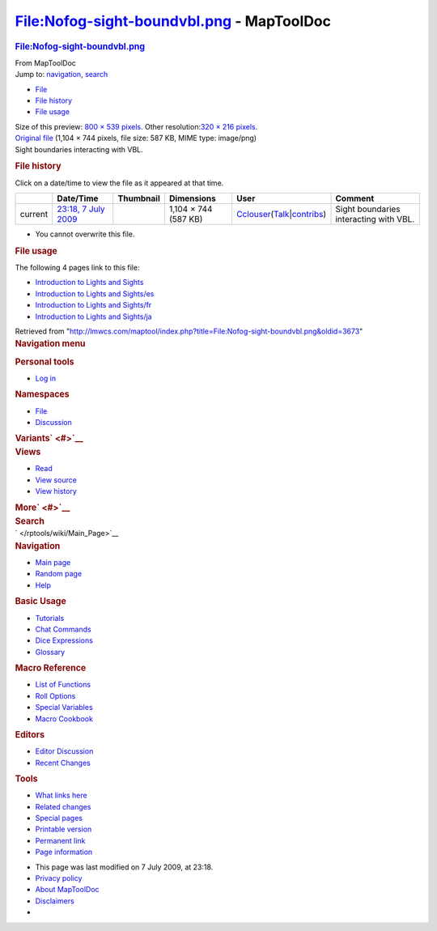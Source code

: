 ==========================================
File:Nofog-sight-boundvbl.png - MapToolDoc
==========================================

.. contents::
   :depth: 3
..

.. container:: noprint
   :name: mw-page-base

.. container:: noprint
   :name: mw-head-base

.. container:: mw-body
   :name: content

   .. container:: mw-indicators

   .. rubric:: File:Nofog-sight-boundvbl.png
      :name: firstHeading
      :class: firstHeading

   .. container:: mw-body-content
      :name: bodyContent

      .. container::
         :name: siteSub

         From MapToolDoc

      .. container::
         :name: contentSub

      .. container:: mw-jump
         :name: jump-to-nav

         Jump to: `navigation <#mw-head>`__, `search <#p-search>`__

      .. container::
         :name: mw-content-text

         -  `File <#file>`__
         -  `File history <#filehistory>`__
         -  `File usage <#filelinks>`__

         .. container:: fullImageLink
            :name: file

            |File:Nofog-sight-boundvbl.png|

            .. container:: mw-filepage-resolutioninfo

               Size of this preview: `800 × 539
               pixels </maptool/images/thumb/c/c3/Nofog-sight-boundvbl.png/800px-Nofog-sight-boundvbl.png>`__.
               Other resolution:\ `320 × 216
               pixels </maptool/images/thumb/c/c3/Nofog-sight-boundvbl.png/320px-Nofog-sight-boundvbl.png>`__\ .

         .. container:: fullMedia

            `Original
            file </maptool/images/c/c3/Nofog-sight-boundvbl.png>`__
            ‎(1,104 × 744 pixels, file size: 587 KB, MIME type:
            image/png)

         .. container:: mw-content-ltr
            :name: mw-imagepage-content

            Sight boundaries interacting with VBL.

         .. rubric:: File history
            :name: filehistory

         .. container::
            :name: mw-imagepage-section-filehistory

            Click on a date/time to view the file as it appeared at that
            time.

            ======= ====================================================================== ================================================ ==================== ====================================================================================================================================================================== ======================================
            \       Date/Time                                                              Thumbnail                                        Dimensions           User                                                                                                                                                                   Comment
            ======= ====================================================================== ================================================ ==================== ====================================================================================================================================================================== ======================================
            current `23:18, 7 July 2009 </maptool/images/c/c3/Nofog-sight-boundvbl.png>`__ |Thumbnail for version as of 23:18, 7 July 2009| 1,104 × 744 (587 KB) `Cclouser </rptools/wiki/User:Cclouser>`__\ (\ \ `Talk </rptools/wiki/User_talk:Cclouser>`__\ \ \|\ \ `contribs </rptools/wiki/Special:Contributions/Cclouser>`__\ \ ) Sight boundaries interacting with VBL.
            ======= ====================================================================== ================================================ ==================== ====================================================================================================================================================================== ======================================

         -  You cannot overwrite this file.

         .. rubric:: File usage
            :name: filelinks

         .. container::
            :name: mw-imagepage-section-linkstoimage

            The following 4 pages link to this file:

            -  `Introduction to Lights and
               Sights </rptools/wiki/Introduction_to_Lights_and_Sights>`__
            -  `Introduction to Lights and
               Sights/es </rptools/wiki/Introduction_to_Lights_and_Sights/es>`__
            -  `Introduction to Lights and
               Sights/fr </rptools/wiki/Introduction_to_Lights_and_Sights/fr>`__
            -  `Introduction to Lights and
               Sights/ja </rptools/wiki/Introduction_to_Lights_and_Sights/ja>`__

      .. container:: printfooter

         Retrieved from
         "http://lmwcs.com/maptool/index.php?title=File:Nofog-sight-boundvbl.png&oldid=3673"

      .. container:: catlinks catlinks-allhidden
         :name: catlinks

      .. container:: visualClear

.. container::
   :name: mw-navigation

   .. rubric:: Navigation menu
      :name: navigation-menu

   .. container::
      :name: mw-head

      .. container::
         :name: p-personal

         .. rubric:: Personal tools
            :name: p-personal-label

         -  `Log
            in </maptool/index.php?title=Special:UserLogin&returnto=File%3ANofog-sight-boundvbl.png>`__

      .. container::
         :name: left-navigation

         .. container:: vectorTabs
            :name: p-namespaces

            .. rubric:: Namespaces
               :name: p-namespaces-label

            -  `File </rptools/wiki/File:Nofog-sight-boundvbl.png>`__
            -  `Discussion </maptool/index.php?title=File_talk:Nofog-sight-boundvbl.png&action=edit&redlink=1>`__

         .. container:: vectorMenu emptyPortlet
            :name: p-variants

            .. rubric:: Variants\ ` <#>`__
               :name: p-variants-label

            .. container:: menu

      .. container::
         :name: right-navigation

         .. container:: vectorTabs
            :name: p-views

            .. rubric:: Views
               :name: p-views-label

            -  `Read </rptools/wiki/File:Nofog-sight-boundvbl.png>`__
            -  `View
               source </maptool/index.php?title=File:Nofog-sight-boundvbl.png&action=edit>`__
            -  `View
               history </maptool/index.php?title=File:Nofog-sight-boundvbl.png&action=history>`__

         .. container:: vectorMenu emptyPortlet
            :name: p-cactions

            .. rubric:: More\ ` <#>`__
               :name: p-cactions-label

            .. container:: menu

         .. container::
            :name: p-search

            .. rubric:: Search
               :name: search

            .. container::
               :name: simpleSearch

   .. container::
      :name: mw-panel

      .. container::
         :name: p-logo

         ` </rptools/wiki/Main_Page>`__

      .. container:: portal
         :name: p-navigation

         .. rubric:: Navigation
            :name: p-navigation-label

         .. container:: body

            -  `Main page </rptools/wiki/Main_Page>`__
            -  `Random page </rptools/wiki/Special:Random>`__
            -  `Help <https://www.mediawiki.org/wiki/Special:MyLanguage/Help:Contents>`__

      .. container:: portal
         :name: p-Basic_Usage

         .. rubric:: Basic Usage
            :name: p-Basic_Usage-label

         .. container:: body

            -  `Tutorials </rptools/wiki/Category:Tutorial>`__
            -  `Chat Commands </rptools/wiki/Chat_Commands>`__
            -  `Dice Expressions </rptools/wiki/Dice_Expressions>`__
            -  `Glossary </rptools/wiki/Glossary>`__

      .. container:: portal
         :name: p-Macro_Reference

         .. rubric:: Macro Reference
            :name: p-Macro_Reference-label

         .. container:: body

            -  `List of
               Functions </rptools/wiki/Category:Macro_Function>`__
            -  `Roll Options </rptools/wiki/Category:Roll_Option>`__
            -  `Special
               Variables </rptools/wiki/Category:Special_Variable>`__
            -  `Macro Cookbook </rptools/wiki/Category:Cookbook>`__

      .. container:: portal
         :name: p-Editors

         .. rubric:: Editors
            :name: p-Editors-label

         .. container:: body

            -  `Editor Discussion </rptools/wiki/Editor>`__
            -  `Recent Changes </rptools/wiki/Special:RecentChanges>`__

      .. container:: portal
         :name: p-tb

         .. rubric:: Tools
            :name: p-tb-label

         .. container:: body

            -  `What links
               here </rptools/wiki/Special:WhatLinksHere/File:Nofog-sight-boundvbl.png>`__
            -  `Related
               changes </rptools/wiki/Special:RecentChangesLinked/File:Nofog-sight-boundvbl.png>`__
            -  `Special pages </rptools/wiki/Special:SpecialPages>`__
            -  `Printable
               version </maptool/index.php?title=File:Nofog-sight-boundvbl.png&printable=yes>`__
            -  `Permanent
               link </maptool/index.php?title=File:Nofog-sight-boundvbl.png&oldid=3673>`__
            -  `Page
               information </maptool/index.php?title=File:Nofog-sight-boundvbl.png&action=info>`__

.. container::
   :name: footer

   -  This page was last modified on 7 July 2009, at 23:18.

   -  `Privacy policy </rptools/wiki/MapToolDoc:Privacy_policy>`__
   -  `About MapToolDoc </rptools/wiki/MapToolDoc:About>`__
   -  `Disclaimers </rptools/wiki/MapToolDoc:General_disclaimer>`__

   -  |Powered by MediaWiki|

   .. container::

.. |File:Nofog-sight-boundvbl.png| image:: /maptool/images/thumb/c/c3/Nofog-sight-boundvbl.png/800px-Nofog-sight-boundvbl.png
   :width: 800px
   :height: 539px
   :target: /maptool/images/c/c3/Nofog-sight-boundvbl.png
.. |Thumbnail for version as of 23:18, 7 July 2009| image:: /maptool/images/thumb/c/c3/Nofog-sight-boundvbl.png/120px-Nofog-sight-boundvbl.png
   :width: 120px
   :height: 81px
   :target: /maptool/images/c/c3/Nofog-sight-boundvbl.png
.. |Powered by MediaWiki| image:: /maptool/resources/assets/poweredby_mediawiki_88x31.png
   :width: 88px
   :height: 31px
   :target: //www.mediawiki.org/
